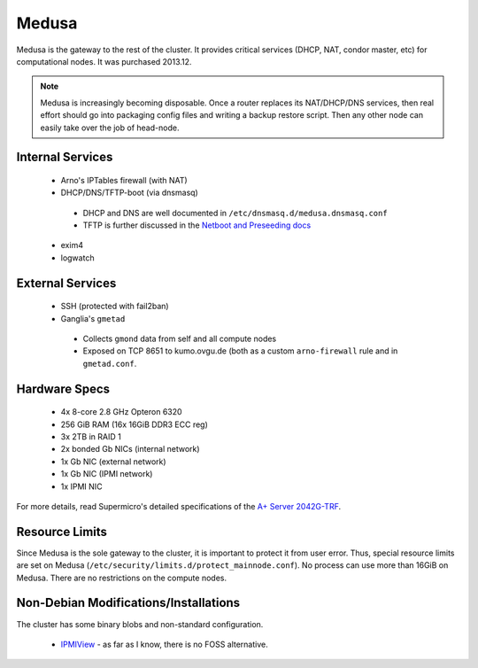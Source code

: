 .. -*- mode: rst; fill-column: 79 -*-
.. ex: set sts=4 ts=4 sw=4 et tw=79:

******
Medusa
******
Medusa is the gateway to the rest of the cluster. It provides critical services
(DHCP, NAT, condor master, etc) for computational nodes. It was purchased 2013.12.

.. note::
  Medusa is increasingly becoming disposable. Once a router replaces its
  NAT/DHCP/DNS services, then real effort should go into packaging config files
  and writing a backup restore script. Then any other node can easily take over
  the job of head-node.

Internal Services
=================

 * Arno's IPTables firewall (with NAT)
 * DHCP/DNS/TFTP-boot (via dnsmasq)

  - DHCP and DNS are well documented in ``/etc/dnsmasq.d/medusa.dnsmasq.conf``
  - TFTP is further discussed in the `Netboot and Preseeding docs <../preseeding>`_

 * exim4
 * logwatch

External Services
=================

 * SSH (protected with fail2ban)
 * Ganglia's ``gmetad``

  - Collects ``gmond`` data from self and all compute nodes
  - Exposed on TCP 8651 to kumo.ovgu.de (both as a custom ``arno-firewall`` rule and in ``gmetad.conf``.

Hardware Specs
==============

 * 4x 8-core 2.8 GHz Opteron 6320
 * 256 GiB RAM (16x 16GiB DDR3 ECC reg)
 * 3x 2TB in RAID 1
 * 2x bonded Gb NICs (internal network)
 * 1x Gb NIC (external network)
 * 1x Gb NIC (IPMI network)
 * 1x IPMI NIC

For more details, read Supermicro's detailed specifications of the `A+ Server 2042G-TRF`_.

.. _A+ Server 2042G-TRF: http://www.supermicro.com/aplus/system/2u/2042/as-2042g-trf.cfm

Resource Limits
===============
Since Medusa is the sole gateway to the cluster, it is important to protect it
from user error.  Thus, special resource limits are set on Medusa
(``/etc/security/limits.d/protect_mainnode.conf``).  No process can use more
than 16GiB on Medusa. There are no restrictions on the compute nodes.

Non-Debian Modifications/Installations
======================================
The cluster has some binary blobs and non-standard configuration.

 * `IPMIView`_ - as far as I know, there is no FOSS alternative.

.. _IPMIView: ftp://ftp.supermicro.com/utility/IPMIView/
